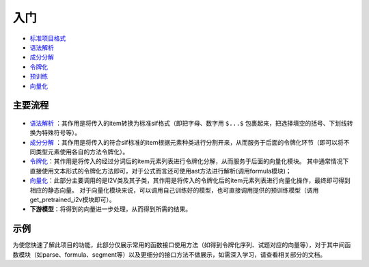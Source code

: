 入门
=====

*  `标准项目格式 <sif.rst>`_ 

*  `语法解析 <parse.rst>`_ 

*  `成分分解 <seg.rst>`_ 

*  `令牌化 <tokenize.rst>`_ 

*  `预训练 <pretrain.rst>`_ 

*  `向量化 <vectorization.rst>`_ 

主要流程
----------

.. figure:: ../../_static/新流程图.png

* `语法解析 <parse.rst>`_ ：其作用是将传入的item转换为标准sif格式（即把字母、数字用 ``$...$`` 包裹起来，把选择填空的括号、下划线转换为特殊符号等）。

* `成分分解 <seg.rst>`_ ：其作用是将传入的符合sif标准的item根据元素种类进行分割开来，从而服务于后面的令牌化环节（即可以将不同类型元素使用各自的方法令牌化）。

* `令牌化 <tokenize.rst>`_：其作用是将传入的经过分词后的item元素列表进行令牌化分解，从而服务于后面的向量化模块。
  其中通常情况下直接使用文本形式的令牌化方法即可，对于公式而言还可使用ast方法进行解析(调用formula模块)；

* `向量化 <vectorization.rst>`_：此部分主要调用的是I2V类及其子类，其作用是将传入的令牌化后的item元素列表进行向量化操作，最终即可得到相应的静态向量。
  对于向量化模块来说，可以调用自己训练好的模型，也可直接调用提供的预训练模型（调用get_pretrained_i2v模块即可）。

* **下游模型**：将得到的向量进一步处理，从而得到所需的结果。

示例
--------

为使您快速了解此项目的功能，此部分仅展示常用的函数接口使用方法（如得到令牌化序列、试题对应的向量等），对于其中间函数模块（如parse、formula、segment等）以及更细分的接口方法不做展示，如需深入学习，请查看相关部分的文档。


.. nbgallery::
    :caption: This is a thumbnail gallery:
    :name: tokenize_gallery
    :glob:
    
    令牌化  <../../build/blitz/tokenizer/tokenizer.ipynb>



.. nbgallery::
    :caption: This is a thumbnail gallery:
    :name: vectorization_gallery
    :glob:
    
    向量化  <../../build/blitz/vectorization/total_vector.ipynb>
